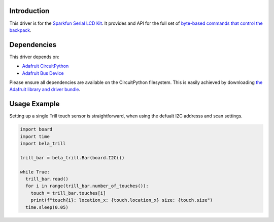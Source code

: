 Introduction
============

This driver is for the `Sparkfun Serial LCD Kit <https://www.sparkfun.com/products/10097>`_. It provides and API for the full set of `byte-based commands that control the backpack <https://github.com/jimblom/Serial-LCD-Kit/wiki/Serial-Enabled-LCD-Kit-Datasheet>`_.

Dependencies
============

This driver depends on:

* `Adafruit CircuitPython <https://github.com/adafruit/circuitpython>`_
* `Adafruit Bus Device <https://github.com/adafruit/Adafruit_CircuitPython_BusDevice>`_

Please ensure all dependencies are available on the CircuitPython filesystem.
This is easily achieved by downloading
`the Adafruit library and driver bundle <https://github.com/adafruit/Adafruit_CircuitPython_Bundle>`_.

Usage Example
=============

Setting up a single Trill touch sensor is straightforward, when using the defualt I2C addresss and scan settings.

.. code-block:: python

  import board
  import time
  import bela_trill

  trill_bar = bela_trill.Bar(board.I2C())

  while True:
    trill_bar.read()
    for i in range(trill_bar.number_of_touches()):
      touch = trill_bar.touches[i]
      print(f"touch{i}: location_x: {touch.location_x} size: {touch.size")
    time.sleep(0.05)
